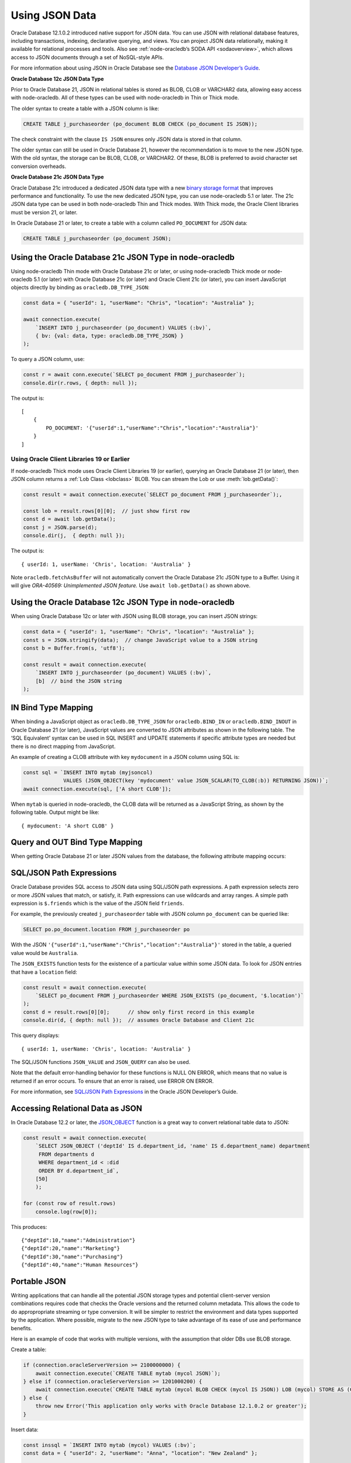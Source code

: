 .. _jsondatatype:

***************
Using JSON Data
***************

Oracle Database 12.1.0.2 introduced native support for JSON data. You
can use JSON with relational database features, including transactions,
indexing, declarative querying, and views. You can project JSON data
relationally, making it available for relational processes and tools.
Also see :ref:`node-oracledb’s SODA API <sodaoverview>`, which allows
access to JSON documents through a set of NoSQL-style APIs.

For more information about using JSON in Oracle Database see the
`Database JSON Developer’s Guide <https://www.oracle.com/pls/topic/
lookup?ctx=dblatest&id=ADJSN>`__.

**Oracle Database 12c JSON Data Type**

Prior to Oracle Database 21, JSON in relational tables is stored as
BLOB, CLOB or VARCHAR2 data, allowing easy access with node-oracledb.
All of these types can be used with node-oracledb in Thin or Thick mode.

The older syntax to create a table with a JSON column is like:

.. code-block:: sql

    CREATE TABLE j_purchaseorder (po_document BLOB CHECK (po_document IS JSON));

The check constraint with the clause ``IS JSON`` ensures only JSON data
is stored in that column.

The older syntax can still be used in Oracle Database 21, however the
recommendation is to move to the new JSON type. With the old syntax, the
storage can be BLOB, CLOB, or VARCHAR2. Of these, BLOB is preferred to
avoid character set conversion overheads.

**Oracle Database 21c JSON Data Type**

Oracle Database 21c introduced a dedicated JSON data type with a new
`binary storage format <https://blogs.oracle.com/database/post/
autonomous-json-database-under-the-covers-oson-format>`__
that improves performance and functionality. To use the new dedicated
JSON type, you can use node-oracledb 5.1 or later. The 21c JSON data
type can be used in both node-oracledb Thin and Thick modes. With Thick mode,
the Oracle Client libraries must be version 21, or later.

In Oracle Database 21 or later, to create a table with a column called
``PO_DOCUMENT`` for JSON data:

.. code-block:: sql

    CREATE TABLE j_purchaseorder (po_document JSON);

.. _json21ctype:

Using the Oracle Database 21c JSON Type in node-oracledb
========================================================

Using node-oracledb Thin mode with Oracle Database 21c or later, or using
node-oracledb Thick mode or node-oracledb 5.1 (or later) with Oracle Database
21c (or later) and Oracle Client 21c (or later), you can insert JavaScript
objects directly by binding as ``oracledb.DB_TYPE_JSON``:

.. code-block:: javascript

    const data = { "userId": 1, "userName": "Chris", "location": "Australia" };

    await connection.execute(
        `INSERT INTO j_purchaseorder (po_document) VALUES (:bv)`,
        { bv: {val: data, type: oracledb.DB_TYPE_JSON} }
    );

To query a JSON column, use:

.. code-block:: javascript

    const r = await conn.execute(`SELECT po_document FROM j_purchaseorder`);
    console.dir(r.rows, { depth: null });

The output is::

    [
        {
            PO_DOCUMENT: '{"userId":1,"userName":"Chris","location":"Australia"}'
        }
    ]

Using Oracle Client Libraries 19 or Earlier
-------------------------------------------

If node-oracledb Thick mode uses Oracle Client Libraries 19 (or earlier),
querying an Oracle Database 21 (or later), then JSON column returns a
:ref:`Lob Class <lobclass>` BLOB. You can stream the Lob or use
:meth:`lob.getData()`:

.. code-block:: javascript

    const result = await connection.execute(`SELECT po_document FROM j_purchaseorder`);,

    const lob = result.rows[0][0];  // just show first row
    const d = await lob.getData();
    const j = JSON.parse(d);
    console.dir(j,  { depth: null });

The output is::

    { userId: 1, userName: 'Chris', location: 'Australia' }

Note ``oracledb.fetchAsBuffer`` will not automatically convert the
Oracle Database 21c JSON type to a Buffer. Using it will give
*ORA-40569: Unimplemented JSON feature.* Use ``await lob.getData()`` as
shown above.

.. _json12ctype:

Using the Oracle Database 12c JSON Type in node-oracledb
========================================================

When using Oracle Database 12c or later with JSON using BLOB storage, you can
insert JSON strings:

.. code-block:: javascript

    const data = { "userId": 1, "userName": "Chris", "location": "Australia" };
    const s = JSON.stringify(data);  // change JavaScript value to a JSON string
    const b = Buffer.from(s, 'utf8');

    const result = await connection.execute(
        `INSERT INTO j_purchaseorder (po_document) VALUES (:bv)`,
        [b]  // bind the JSON string
    );

IN Bind Type Mapping
====================

When binding a JavaScript object as ``oracledb.DB_TYPE_JSON`` for
``oracledb.BIND_IN`` or ``oracledb.BIND_INOUT`` in Oracle Database 21
(or later), JavaScript values are converted to JSON attributes as shown
in the following table. The ‘SQL Equivalent’ syntax can be used in SQL
INSERT and UPDATE statements if specific attribute types are needed but
there is no direct mapping from JavaScript.

.. list-table-with-summary::
    :header-rows: 1
    :class: wy-table-responsive
    :align: center
    :summary: The first column displays the JavaScript Type or Value. The second column displays the JSON Attribute Type or Value. The third column displays the SQL Equivalent Example.

    * - JavaScript Type or Value
      - JSON Attribute Type or Value
      - SQL Equivalent Example
    * - null
      - null
      - NULL
    * - undefined
      - null
      - n/a
    * - true
      - true
      - n/a
    * - false
      - false
      - n/a
    * - Number
      - NUMBER
      - ``json_scalar(1)``
    * - String
      - VARCHAR2
      - ``json_scalar('String')``
    * - Date
      - TIMESTAMP
      - ``json_scalar(to_timestamp('2020-03-10'), 'YYYY-MM-DD')``
    * - Buffer
      - RAW
      - ``json_scalar(utl_raw.cast_to_raw('A raw value'))``
    * - Array
      - Array
      - ``json_array(1, 2, 3returning json)``
    * - Object
      - Object
      - ``json_object(key 'Fred' value json_scalar(5), key 'George' value json_scalar('A string')returning json)``
    * - n/a
      - CLOB
      - ``json_scalar(to_clob('A short CLOB'))``
    * - n/a
      - BLOB
      - ``json_scalar(to_blob(utl_raw.cast_to_raw('A short BLOB')))``
    * - n/a
      - DATE
      - ``json_scalar(to__date('2020-03-10'), 'YYYY-MM-DD')``
    * - n/a
      - INTERVAL YEAR TO MONTH
      - ``json_scalar(to_yminterval('+5-9'))``
    * - n/a
      - INTERVAL DAY TO SECOND
      - ``json_scalar(to_dsinterval('P25DT8H25M'))``
    * - n/a
      - BINARY_DOUBLE
      - ``json_scalar(to_binary_double(25))``
    * - n/a
      - BINARY_FLOAT
      - ``json_scalar(to_binary_float(15.5))``


An example of creating a CLOB attribute with key ``mydocument`` in a
JSON column using SQL is:

.. code-block:: javascript

    const sql = `INSERT INTO mytab (myjsoncol)
                 VALUES (JSON_OBJECT(key 'mydocument' value JSON_SCALAR(TO_CLOB(:b)) RETURNING JSON))`;
    await connection.execute(sql, ['A short CLOB']);

When ``mytab`` is queried in node-oracledb, the CLOB data will be
returned as a JavaScript String, as shown by the following table. Output
might be like::

    { mydocument: 'A short CLOB' }

Query and OUT Bind Type Mapping
===============================

When getting Oracle Database 21 or later JSON values from the database, the
following attribute mapping occurs:

.. list-table-with-summary::
    :header-rows: 1
    :class: wy-table-responsive
    :align: center
    :width: 100%
    :summary: The first column displays the JavaScript Type or Value. The second column displays the JSON Attribute Type or Value. The third column displays the SQL Equivalent Example.

    * - Database JSON Attribute Type or Value
      - Javascript Type or Value
    * - null
      - null
    * - false
      - false
    * - true
      - true
    * - NUMBER
      - Number
    * - VARCHAR2
      - String
    * - RAW
      - Buffer
    * - CLOB
      - String
    * - BLOB
      - Buffer
    * - DATE
      - Date
    * - TIMESTAMP
      - Date
    * - INTERVAL YEAR TO MONTH
      - Not supported. Will give an error.
    * - INTERVAL DAY TO SECOND
      - Not supported. Will give an error.
    * - BINARY_DOUBLE
      - Number
    * - BINARY_FLOAT
      - Number
    * - Arrays
      - Array
    * - Objects
      - A plain JavaScript Object

SQL/JSON Path Expressions
=========================

Oracle Database provides SQL access to JSON data using SQL/JSON path
expressions. A path expression selects zero or more JSON values that
match, or satisfy, it. Path expressions can use wildcards and array
ranges. A simple path expression is ``$.friends`` which is the value of
the JSON field ``friends``.

For example, the previously created ``j_purchaseorder`` table with JSON
column ``po_document`` can be queried like:

.. code-block:: sql

    SELECT po.po_document.location FROM j_purchaseorder po

With the JSON ``'{"userId":1,"userName":"Chris","location":"Australia"}'``
stored in the table, a queried value would be ``Australia``.

The ``JSON_EXISTS`` function tests for the existence of a particular
value within some JSON data. To look for JSON entries that have a
``location`` field:

.. code-block:: javascript

    const result = await connection.execute(
        `SELECT po_document FROM j_purchaseorder WHERE JSON_EXISTS (po_document, '$.location')`
    );
    const d = result.rows[0][0];      // show only first record in this example
    console.dir(d, { depth: null });  // assumes Oracle Database and Client 21c

This query displays::

    { userId: 1, userName: 'Chris', location: 'Australia' }

The SQL/JSON functions ``JSON_VALUE`` and ``JSON_QUERY`` can also be
used.

Note that the default error-handling behavior for these functions is
NULL ON ERROR, which means that no value is returned if an error occurs.
To ensure that an error is raised, use ERROR ON ERROR.

For more information, see `SQL/JSON Path Expressions <https://www.oracle.com/
pls/topic/lookup?ctx=dblatest&id=GUID-2DC05D71-3D62-4A14-855F-76E054032494>`__
in the Oracle JSON Developer’s Guide.

Accessing Relational Data as JSON
=================================

In Oracle Database 12.2 or later, the `JSON_OBJECT <https://www.oracle.com/
pls/topic/lookup?ctx=dblatest&id=GUID-1EF347AE-7FDA-4B41-AFE0-DD5A49E8B370>`__
function is a great way to convert relational table data to JSON:

.. code-block:: javascript

    const result = await connection.execute(
        `SELECT JSON_OBJECT ('deptId' IS d.department_id, 'name' IS d.department_name) department
         FROM departments d
         WHERE department_id < :did
         ORDER BY d.department_id`,
        [50]
        );

    for (const row of result.rows)
        console.log(row[0]);

This produces::

    {"deptId":10,"name":"Administration"}
    {"deptId":20,"name":"Marketing"}
    {"deptId":30,"name":"Purchasing"}
    {"deptId":40,"name":"Human Resources"}

Portable JSON
=============

Writing applications that can handle all the potential JSON storage
types and potential client-server version combinations requires code
that checks the Oracle versions and the returned column metadata. This
allows the code to do appropropriate streaming or type conversion. It
will be simpler to restrict the environment and data types supported by
the application. Where possible, migrate to the new JSON type to take
advantage of its ease of use and performance benefits.

Here is an example of code that works with multiple versions, with the
assumption that older DBs use BLOB storage.

Create a table:

.. code-block:: javascript

    if (connection.oracleServerVersion >= 2100000000) {
        await connection.execute(`CREATE TABLE mytab (mycol JSON)`);
    } else if (connection.oracleServerVersion >= 1201000200) {
        await connection.execute(`CREATE TABLE mytab (mycol BLOB CHECK (mycol IS JSON)) LOB (mycol) STORE AS (CACHE)`);
    } else {
        throw new Error('This application only works with Oracle Database 12.1.0.2 or greater');
    }

Insert data:

.. code-block:: javascript

    const inssql = `INSERT INTO mytab (mycol) VALUES (:bv)`;
    const data = { "userId": 2, "userName": "Anna", "location": "New Zealand" };

    if (oracledb.oracleClientVersion >= 2100000000 && connection.oracleServerVersion >= 2100000000 ) {
        await connection.execute(inssql, { bv: { val: data, type: oracledb.DB_TYPE_JSON } });
    } else {
        const s = JSON.stringify(data);
        const b = Buffer.from(s, 'utf8');
        await connection.execute(inssql, { bv: { val: b } });
    }

Query data:

.. code-block:: javascript

    const qrysql = `SELECT mycol
                    FROM mytab
                    WHERE JSON_EXISTS (mycol, '$.location')
                    OFFSET 0 ROWS FETCH NEXT 1 ROWS ONLY`;

    result = await connection.execute(qrysql, [], { outFormat: oracledb.OUT_FORMAT_ARRAY });
    if (result.metaData[0].fetchType == oracledb.DB_TYPE_JSON) {
        j = result.rows[0][0];
    } else {
        const d = await result.rows[0][0].getData();
        j = await JSON.parse(d);
    }

    console.dir(j, { depth: null });
